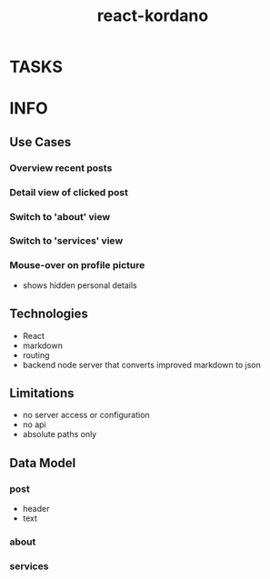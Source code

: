 #+TITLE: react-kordano
#+CATEGORY: react-kordano
#+STARTUP: overview
#+STARTUP: hidestars
* TASKS
* INFO
** Use Cases
*** Overview recent posts
*** Detail view of clicked post
*** Switch to 'about' view
*** Switch to 'services' view 
*** Mouse-over on profile picture 
- shows hidden personal details
** Technologies
- React
- markdown
- routing
- backend node server that converts improved markdown to json 
** Limitations
- no server access or configuration
- no api
- absolute paths only
** Data Model
*** post
- header
- text
*** about
*** services

